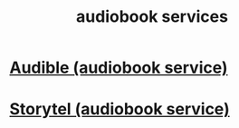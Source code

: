 :PROPERTIES:
:ID:       d5585db3-ac97-426f-8455-c7a2b3dcee93
:END:
#+title: audiobook services
* [[https://github.com/JeffreyBenjaminBrown/public_notes_with_github-navigable_links/blob/master/audible.org][Audible (audiobook service)]]
* [[https://github.com/JeffreyBenjaminBrown/public_notes_with_github-navigable_links/blob/master/storytel_audiobook_service.org][Storytel (audiobook service)]]
